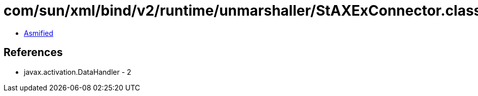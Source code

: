 = com/sun/xml/bind/v2/runtime/unmarshaller/StAXExConnector.class

 - link:StAXExConnector-asmified.java[Asmified]

== References

 - javax.activation.DataHandler - 2
